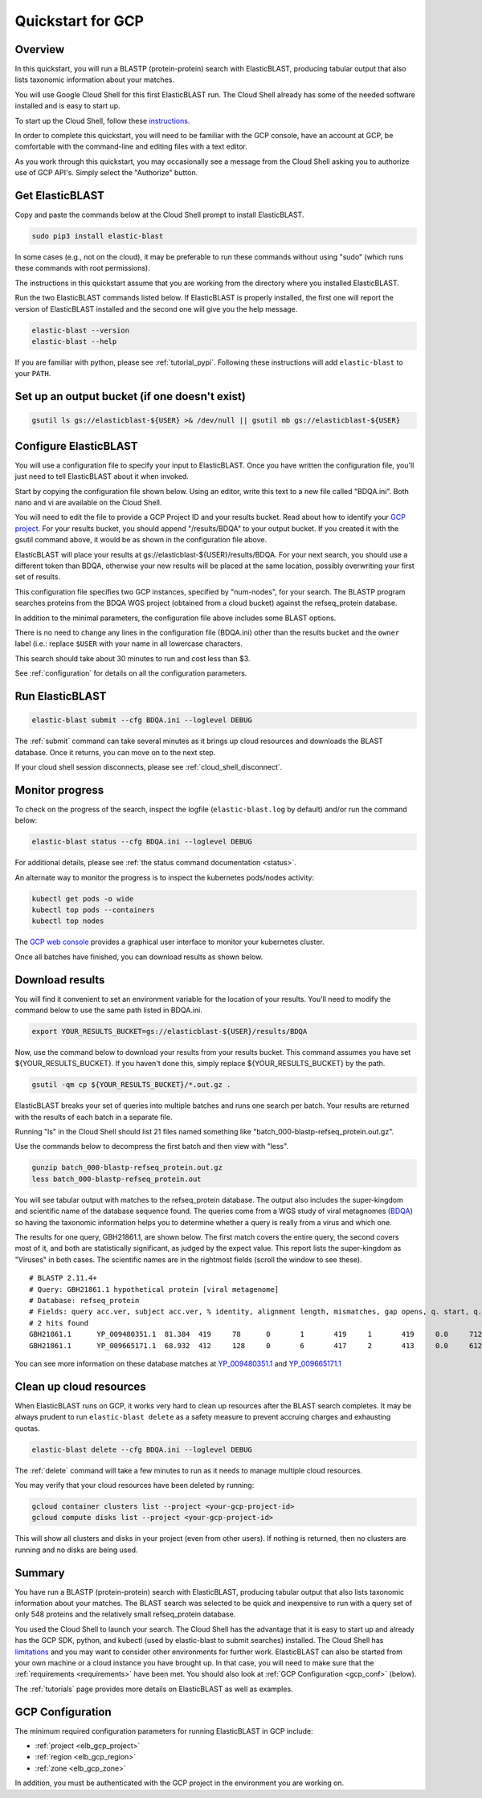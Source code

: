 ..                           PUBLIC DOMAIN NOTICE
..              National Center for Biotechnology Information
..  
.. This software is a "United States Government Work" under the
.. terms of the United States Copyright Act.  It was written as part of
.. the authors' official duties as United States Government employees and
.. thus cannot be copyrighted.  This software is freely available
.. to the public for use.  The National Library of Medicine and the U.S.
.. Government have not placed any restriction on its use or reproduction.
..   
.. Although all reasonable efforts have been taken to ensure the accuracy
.. and reliability of the software and data, the NLM and the U.S.
.. Government do not and cannot warrant the performance or results that
.. may be obtained by using this software or data.  The NLM and the U.S.
.. Government disclaim all warranties, express or implied, including
.. warranties of performance, merchantability or fitness for any particular
.. purpose.
..   
.. Please cite NCBI in any work or product based on this material.

.. _quickstart-gcp:

Quickstart for GCP
==================


.. figure:: persistent-disk-architecture.png
   :alt: Overview of ElasticBLAST at GCP
   :class: with-border


Overview 
--------

In this quickstart, you will run a BLASTP (protein-protein) search with ElasticBLAST, producing tabular output that also lists taxonomic information about your matches.  

You will use Google Cloud Shell for this first ElasticBLAST run.  The Cloud Shell already has some of the needed software installed and is easy to start up.  

To start up the Cloud Shell, follow these `instructions <https://cloud.google.com/shell/docs/using-cloud-shell>`_.

In order to complete this quickstart, you will need to be familiar with the GCP console, have an account at GCP, be comfortable with the command-line and editing files with a text editor.  

As you work through this quickstart, you may occasionally see a message from the Cloud Shell asking you to authorize use of GCP API's.  Simply select the "Authorize" button. 


Get ElasticBLAST
----------------

Copy and paste the commands below at the Cloud Shell prompt to install ElasticBLAST.

.. code-block:: shell

    sudo pip3 install elastic-blast

In some cases (e.g., not on the cloud), it may be preferable to run these commands without using "sudo" (which runs these commands with root permissions). 

The instructions in this quickstart assume that you are working from the directory where you installed ElasticBLAST.

Run the two ElasticBLAST commands listed below.  If ElasticBLAST is properly installed, the first one will report the version of ElasticBLAST installed and the second one will give you the help message.

.. code-block:: bash

    elastic-blast --version
    elastic-blast --help

If you are familiar with python, please see :ref:`tutorial_pypi`. Following these instructions will add ``elastic-blast`` to your ``PATH``.

Set up an output bucket (if one doesn't exist)
----------------------------------------------

.. code-block:: shell

    gsutil ls gs://elasticblast-${USER} >& /dev/null || gsutil mb gs://elasticblast-${USER}


Configure ElasticBLAST
----------------------

You will use a configuration file to specify your input to ElasticBLAST.  Once you have written the configuration file, you'll just need to tell ElasticBLAST about it when invoked.

Start by copying the configuration file shown below.  Using an editor, write this text to a new file called "BDQA.ini".  Both nano and vi are available on the Cloud Shell.

.. code-block::
    :name: minimal-config
    :linenos:

    [cloud-provider]
    gcp-project = ${YOUR_GCP_PROJECT_ID}
    gcp-region = us-east4   
    gcp-zone = us-east4-b

    [cluster]
    num-nodes = 2
    labels = owner=${USER}

    [blast]
    program = blastp
    db = refseq_protein
    queries = gs://elastic-blast-samples/queries/protein/BDQA01.1.fsa_aa
    results = gs://elasticblast-${USER}/results/BDQA
    options = -task blastp-fast -evalue 0.01 -outfmt "7 std sskingdoms ssciname" 

You will need to edit the file to provide a GCP Project ID and your results bucket. Read about how to identify your `GCP project <https://cloud.google.com/resource-manager/docs/creating-managing-projects#identifying_projects>`_.  For your results bucket, you should append "/results/BDQA" to your output bucket.  If you created it with the gsutil command above, it would be as shown in the configuration file above.  

ElasticBLAST will place your results at gs://elasticblast-${USER}/results/BDQA.  For your next search, you should use a different token than BDQA, otherwise your new results will be placed at the same location, possibly overwriting your first set of results.

This configuration file specifies two GCP instances, specified by "num-nodes", for your search.  The BLASTP program searches proteins from the BDQA WGS project (obtained from a cloud bucket) against the refseq_protein database.

In addition to the minimal parameters, the configuration file above includes some BLAST options.

There is no need to change any lines in the configuration file (BDQA.ini) other than the results bucket and the ``owner`` label (i.e.: replace ``$USER`` with your name in all lowercase characters.

This search should take about 30 minutes to run and cost less than $3.  

See :ref:`configuration` for details on all the configuration parameters.


Run ElasticBLAST
----------------

.. code-block:: bash

    elastic-blast submit --cfg BDQA.ini --loglevel DEBUG

The :ref:`submit` command can take several minutes as it brings up cloud resources and downloads the BLAST database.
Once it returns, you can move on to the next step.

If your cloud shell session disconnects, please see :ref:`cloud_shell_disconnect`.

Monitor progress
----------------
To check on the progress of the search, inspect the logfile
(``elastic-blast.log`` by default) and/or run the command below:

.. code-block:: bash

    elastic-blast status --cfg BDQA.ini --loglevel DEBUG

For additional details, please see :ref:`the status command documentation <status>`.

An alternate way to monitor the progress is to inspect the kubernetes pods/nodes activity:

.. code-block:: bash
    :name: kubectl-monitor

    kubectl get pods -o wide
    kubectl top pods --containers
    kubectl top nodes

The `GCP web console <https://console.cloud.google.com/kubernetes/list>`_
provides a graphical user interface to monitor your kubernetes cluster.

Once all batches have finished, you can download results as shown below.

Download results
----------------

You will find it convenient to set an environment variable for the location of your results.  You'll need to modify the command below to use the same path listed in BDQA.ini.

.. code-block:: bash

   export YOUR_RESULTS_BUCKET=gs://elasticblast-${USER}/results/BDQA


Now, use the command below to download your results from your results bucket. This command assumes you have set ${YOUR_RESULTS_BUCKET}.  If you haven't done this, simply replace ${YOUR_RESULTS_BUCKET} by the path.

.. code-block:: bash

    gsutil -qm cp ${YOUR_RESULTS_BUCKET}/*.out.gz .

ElasticBLAST breaks your set of queries into multiple batches and runs one search per batch.  Your results are returned with the results of each batch in a separate file. 

Running "ls" in the Cloud Shell should list 21 files named something like "batch_000-blastp-refseq_protein.out.gz".  

Use the commands below to decompress the first batch and then view with "less".  

.. code-block:: bash

    gunzip batch_000-blastp-refseq_protein.out.gz 
    less batch_000-blastp-refseq_protein.out

You will see tabular output with matches to the refseq_protein database.  The output also includes the super-kingdom and scientific name of the database sequence found.  The queries come from a WGS study of viral metagnomes (`BDQA <https://www.ncbi.nlm.nih.gov/Traces/wgs/BDQA01>`_) so having the taxonomic information helps you to determine whether a query is really from a virus and which one.

The results for one query, GBH21861.1, are shown below.  The first match covers the entire query, the second covers most of it, and both are statistically significant, as judged by the expect value.  This report lists the super-kingdom as "Viruses" in both cases. The scientific names are in the rightmost fields (scroll the window to see these).  

::

    # BLASTP 2.11.4+
    # Query: GBH21861.1 hypothetical protein [viral metagenome]
    # Database: refseq_protein
    # Fields: query acc.ver, subject acc.ver, % identity, alignment length, mismatches, gap opens, q. start, q. end, s. start, s. end, evalue, bit score, subject super kingdoms, subject sci name
    # 2 hits found
    GBH21861.1      YP_009480351.1  81.384  419     78      0       1       419     1       419     0.0     712     Viruses Callinectes sapidus reovirus 1
    GBH21861.1      YP_009665171.1  68.932  412     128     0       6       417     2       413     0.0     612     Viruses Eriocheir sinensis reovirus


You can see more information on these database matches at `YP_009480351.1 <https://www.ncbi.nlm.nih.gov/protein/YP_009480351.1>`_ and `YP_009665171.1 <https://www.ncbi.nlm.nih.gov/protein/YP_009665171.1>`_


.. _elb_cleanup:

Clean up cloud resources
------------------------

When ElasticBLAST runs on GCP, it works very hard to clean up resources after
the BLAST search completes. 
It may be always prudent to run ``elastic-blast delete`` as a safety measure to prevent
accruing charges and exhausting quotas.

.. code-block:: bash

    elastic-blast delete --cfg BDQA.ini --loglevel DEBUG

The :ref:`delete` command will take a few minutes to run as it needs to manage multiple cloud resources.

You may verify that your cloud resources have been deleted by running: 

.. code-block:: bash

  gcloud container clusters list --project <your-gcp-project-id>
  gcloud compute disks list --project <your-gcp-project-id>

This will show all clusters and disks in your project (even from other users).
If nothing is returned, then no clusters are running and no disks are being
used.


Summary
-------

You have run a BLASTP (protein-protein) search with ElasticBLAST, producing tabular output that also lists taxonomic information about your matches.  The BLAST search was selected to be quick and inexpensive to run with a query set of only 548 proteins and the relatively small refseq_protein database.  

You used the Cloud Shell to launch your search.  The Cloud Shell has the advantage that it is easy to start up and already has the GCP SDK, python, and kubectl (used by elastic-blast to submit searches) installed.  The Cloud Shell has `limitations <https://cloud.google.com/shell/docs/limitations>`_ and you may want to consider other environments for further work.  ElasticBLAST can also be started from your own machine or a cloud instance you have brought up.  In that case, you will need to make sure that the :ref:`requirements <requirements>` have been met.  You should also look at :ref:`GCP Configuration <gcp_conf>` (below).

The :ref:`tutorials` page provides more details on ElasticBLAST as well as examples. 

.. _gcp_conf:

GCP Configuration
-----------------

The minimum required configuration parameters for running ElasticBLAST in GCP include:

* :ref:`project <elb_gcp_project>`
* :ref:`region <elb_gcp_region>`
* :ref:`zone <elb_gcp_zone>`

In addition, you must be authenticated with the GCP project in the environment you are working on.
